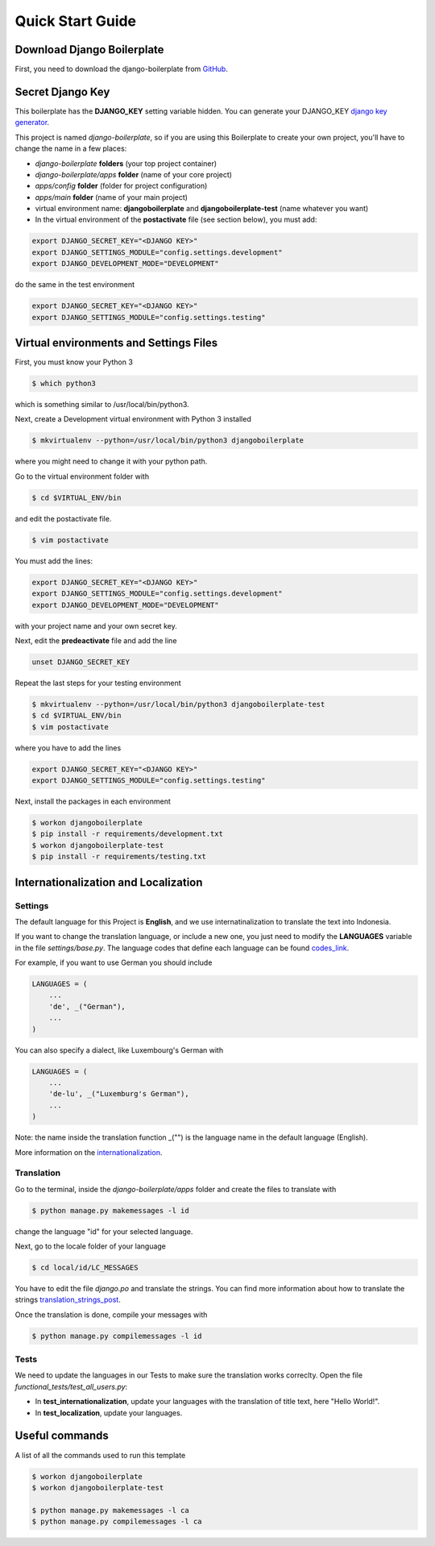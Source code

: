 Quick Start Guide
=================

Download Django Boilerplate
----------------------------------------------

First, you need to download the django-boilerplate from `GitHub`_. 

.. _Github: https://github.com/danangharissetiawan/django-boilerplate

Secret Django Key
-----------------

This boilerplate has the **DJANGO_KEY** setting variable hidden.
You can generate your DJANGO_KEY `django key generator`_.

.. _django key generator: https://miniwebtool.com/django-secret-key-generator/


This project is named *django-boilerplate*, so if you are using this
Boilerplate to create your own project, you'll have to change
the name in a few places:

- *django-boilerplate* **folders** (your top project container)
- *django-boilerplate/apps* **folder** (name of your core project)
- *apps/config* **folder** (folder for project configuration)
- *apps/main* **folder** (name of your main project)
- virtual environment name: **djangoboilerplate** and **djangoboilerplate-test** (name whatever you want)
- In the virtual environment of the **postactivate** file (see section below), you must add:

.. code-block:: bash

  export DJANGO_SECRET_KEY="<DJANGO KEY>"
  export DJANGO_SETTINGS_MODULE="config.settings.development"
  export DJANGO_DEVELOPMENT_MODE="DEVELOPMENT"

do the same in the test environment

.. code-block:: bash

  export DJANGO_SECRET_KEY="<DJANGO KEY>"
  export DJANGO_SETTINGS_MODULE="config.settings.testing"


Virtual environments and Settings Files
---------------------------------------

First, you must know your Python 3

.. code-block:: bash

  $ which python3

which is something similar to /usr/local/bin/python3.

Next, create a Development virtual environment with Python 3 installed

.. code-block:: bash

  $ mkvirtualenv --python=/usr/local/bin/python3 djangoboilerplate

where you might need to change it with your python path.

Go to the virtual environment folder with

.. code-block:: bash

  $ cd $VIRTUAL_ENV/bin

and edit the postactivate file.

.. code-block:: bash

  $ vim postactivate

You must add the lines: 

.. code-block:: bash

  export DJANGO_SECRET_KEY="<DJANGO KEY>"
  export DJANGO_SETTINGS_MODULE="config.settings.development"
  export DJANGO_DEVELOPMENT_MODE="DEVELOPMENT"

with your project name and your own secret key.

Next, edit the **predeactivate** file and add the line

.. code-block:: bash

  unset DJANGO_SECRET_KEY

Repeat the last steps for your testing environment

.. code-block:: bash

  $ mkvirtualenv --python=/usr/local/bin/python3 djangoboilerplate-test
  $ cd $VIRTUAL_ENV/bin
  $ vim postactivate

where you have to add the lines

.. code-block:: bash

  export DJANGO_SECRET_KEY="<DJANGO KEY>"
  export DJANGO_SETTINGS_MODULE="config.settings.testing"

Next, install the packages in each environment

.. code-block:: bash

  $ workon djangoboilerplate
  $ pip install -r requirements/development.txt
  $ workon djangoboilerplate-test
  $ pip install -r requirements/testing.txt


Internationalization and Localization
-------------------------------------

Settings
********

The default language for this Project is **English**, and we use internatinalization to translate the text into Indonesia.

If you want to change the translation language, or include a new one, you just need to modify the **LANGUAGES** variable in the file *settings/base.py*. The language codes that define each language can be found `codes_link`_.

.. _codes_link: http://msdn.microsoft.com/en-us/library/ms533052(v=vs.85).aspx

For example, if you want to use German you should include

.. code-block:: python

    LANGUAGES = (
        ...
        'de', _("German"),
        ...
    )

You can also specify a dialect, like Luxembourg's German with

.. code-block:: python

    LANGUAGES = (
        ...
        'de-lu', _("Luxemburg's German"),
        ...
    )

Note: the name inside the translation function _("") is the language name in the default language (English).

More information on the `internationalization`_. 

.. _internationalization: https://docs.djangoproject.com/en/3.2/topics/i18n/

Translation
***********

Go to the terminal, inside the *django-boilerplate/apps* folder and create the files to translate with

.. code-block:: bash

  $ python manage.py makemessages -l id

change the language "id" for your selected language.

Next, go to the locale folder of your language

.. code-block:: bash

  $ cd local/id/LC_MESSAGES

You have to edit the file *django.po* and translate the strings. You can find more information about how to translate the strings `translation_strings_post`_.

.. _translation_strings_post: https://docs.djangoproject.com/en/3.2/topics/i18n/translation/#translate-template-tag

Once the translation is done, compile your messages with

.. code-block:: bash

  $ python manage.py compilemessages -l id

Tests
*****

We need to update the languages in our Tests to make sure the translation works correclty. Open the file *functional_tests/test_all_users.py*:

- In **test_internationalization**, update your languages with the translation of title text, here "Hello World!".
- In **test_localization**, update your languages.

Useful commands
---------------

A list of all the commands used to run this template

.. code-block:: bash

    $ workon djangoboilerplate
    $ workon djangoboilerplate-test

    $ python manage.py makemessages -l ca
    $ python manage.py compilemessages -l ca